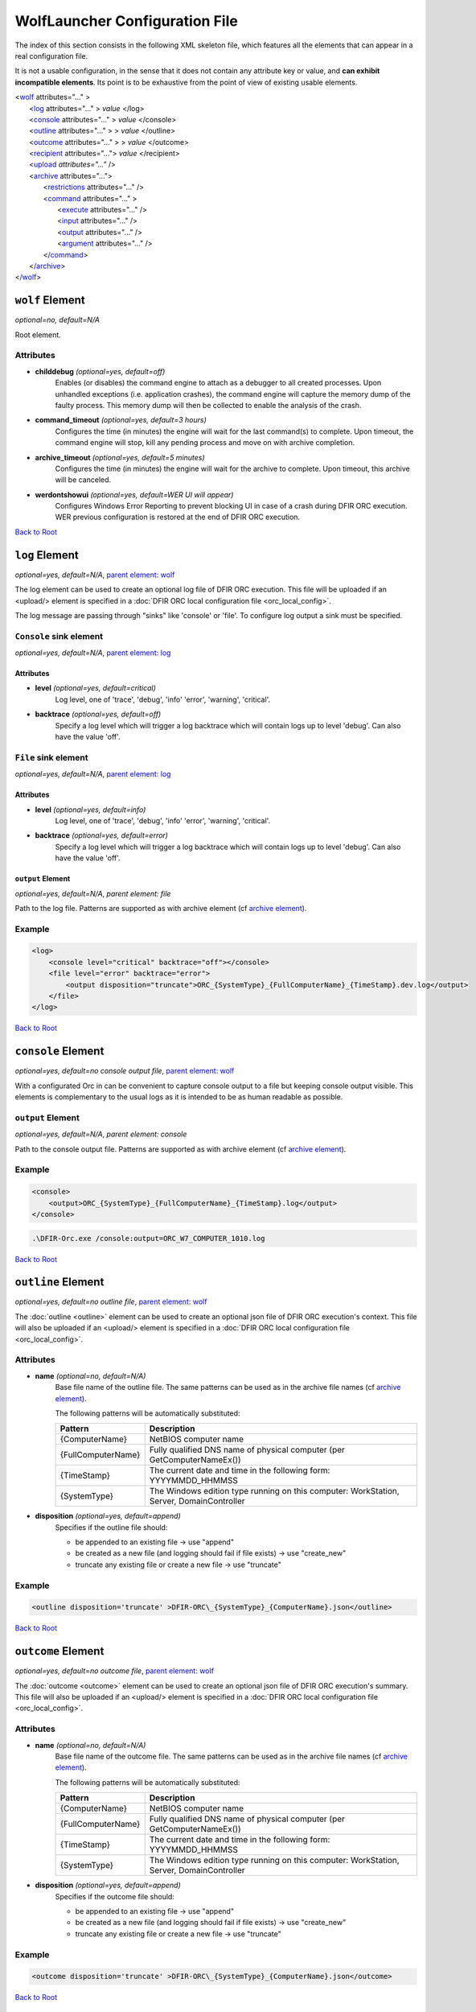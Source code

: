 .. _wolf_config-ref:

=========================================
WolfLauncher Configuration File
=========================================


.. _Anchor-root:

The index of this section consists in the following XML skeleton file, which features all the elements that can appear in a real configuration file.

It is not a usable configuration, in the sense that it does not contain any attribute key or value, and **can exhibit incompatible elements**.
Its point is to be exhaustive from the point of view of existing usable elements.


| <`wolf <#wolf-element>`_ attributes="..." >
|    <`log <#log-element>`_ attributes="..." > *value* </log>
|    <`console <#console-element>`_ attributes="..." > *value* </console>
|    <`outline <#outline-element>`_ attributes="..." > > *value* </outline>
|    <`outcome <#outcome-element>`_ attributes="..." > > *value* </outcome>
|    <`recipient <#recipient-element>`_ attributes="..."> *value* </recipient>
|    <`upload <#upload-element>`_ *attributes="..."* />
|    <`archive <#the-archive-element>`_ attributes="...">
|        <`restrictions <#restrictions-element>`_ attributes="..." />
|        <`command <#command-element>`_ attributes="..." >
|          <`execute <#execute-element>`_ attributes="..." />
|          <`input <#input-element>`_ attributes="..." />
|          <`output <#output-element>`_ attributes="..." />
|          <`argument <#argument-element>`_ attributes="..." />
|        <`/command <#command-element>`_>
|    <`/archive <#the-archive-element>`_>
| <`/wolf <#wolf-element>`_>

.. _wolf_config-wolf-element:

``wolf`` Element
================

*optional=no, default=N/A*

Root element.

Attributes
-----------

* **childdebug** *(optional=yes, default=off)*
        Enables (or disables) the command engine to attach as a debugger to all created processes. Upon unhandled exceptions (i.e. application crashes), the command engine will capture the memory dump of the faulty process. This memory dump will then be collected to enable the analysis of the crash.
* **command_timeout** *(optional=yes, default=3 hours)*
        Configures the time (in minutes) the engine will wait for the last command(s) to complete. Upon timeout, the command engine will stop, kill any pending process and move on with archive completion.
* **archive_timeout** *(optional=yes, default=5 minutes)*
        Configures the time (in minutes) the engine will wait for the archive to complete. Upon timeout, this archive will be canceled.
* **werdontshowui** *(optional=yes, default=WER UI will appear)*
        Configures Windows Error Reporting to prevent blocking UI in case of a crash during DFIR ORC execution. WER previous configuration is restored at the end of DFIR ORC execution.

`Back to Root <#anchor-root>`_

.. _wolf_config-log-element:

``log`` Element
===============

*optional=yes, default=N/A*, `parent element: wolf <#wolf-element>`_

The log element can be used to create an optional log file of DFIR ORC execution. This file will be uploaded if an <upload/> element is specified in a :doc:`DFIR ORC local configuration file <orc_local_config>`.

The log message are passing through "sinks" like 'console' or 'file'. To configure log output a sink must be specified.

``Console`` sink element
-------------------------

*optional=yes, default=N/A*, `parent element: log <#log-element>`_

Attributes
~~~~~~~~~~~

* **level** *(optional=yes, default=critical)*
        Log level, one of 'trace', 'debug', 'info' 'error', 'warning', 'critical'.

* **backtrace** *(optional=yes, default=off)*
        Specify a log level which will trigger a log backtrace which will contain logs up to level 'debug'. Can also have the value 'off'.

``File`` sink element
----------------------

*optional=yes, default=N/A*, `parent element: log <#log-element>`_

Attributes
~~~~~~~~~~~

* **level** *(optional=yes, default=info)*
        Log level, one of 'trace', 'debug', 'info' 'error', 'warning', 'critical'.

* **backtrace** *(optional=yes, default=error)*
        Specify a log level which will trigger a log backtrace which will contain logs up to level 'debug'. Can also have the value 'off'.

``output`` Element
~~~~~~~~~~~~~~~~~~~

*optional=yes, default=N/A*, `parent element: file`

Path to the log file. Patterns are supported as with archive element (cf `archive element <#the-archive-element>`_).

Example
--------

.. code:: xml

    <log>
        <console level="critical" backtrace="off"></console>
        <file level="error" backtrace="error">
            <output disposition="truncate">ORC_{SystemType}_{FullComputerName}_{TimeStamp}.dev.log</output>
        </file>
    </log>

`Back to Root <#anchor-root>`_


``console`` Element
===================

*optional=yes, default=no console output file*, `parent element: wolf <#wolf-element>`_

With a configurated Orc in can be convenient to capture console output to a file but keeping console output visible. This elements is complementary to the usual logs as it is intended to be as human readable as possible.

``output`` Element
-------------------

*optional=yes, default=N/A*, `parent element: console`

Path to the console output file. Patterns are supported as with archive element (cf `archive element <#the-archive-element>`_).

Example
--------

.. code:: xml

    <console>
        <output>ORC_{SystemType}_{FullComputerName}_{TimeStamp}.log</output>
    </console>

.. code:: bat

        .\DFIR-Orc.exe /console:output=ORC_W7_COMPUTER_1010.log


`Back to Root <#anchor-root>`_


``outline`` Element
===================

*optional=yes, default=no outline file*, `parent element: wolf <#wolf-element>`_

The :doc:`outline <outline>` element can be used to create an optional json file of DFIR ORC execution's context.
This file will also be uploaded if an <upload/> element is specified in a :doc:`DFIR ORC local configuration file <orc_local_config>`.

Attributes
----------

* **name** *(optional=no, default=N/A)*
        Base file name of the outline file. The same patterns can be used as in the archive file names (cf `archive element <#the-archive-element>`_).

        The following patterns will be automatically substituted:

        ..  csv-table::
            :header: Pattern, Description
            :align: left
            :widths: auto

            {ComputerName}, NetBIOS computer name
            {FullComputerName},Fully qualified DNS name of physical computer (per GetComputerNameEx())
            {TimeStamp}, The current date and time in the following form: YYYYMMDD_HHMMSS
            {SystemType},"The Windows edition type running on this computer: WorkStation, Server, DomainController"

* **disposition** *(optional=yes, default=append)*
        Specifies if the outline file should:

        * be appended to an existing file -> use "append"
        * be created as a new file (and logging should fail if file exists) -> use "create_new"
        * truncate any existing file or create a new file -> use "truncate"

Example
--------

.. code:: xml

  <outline disposition='truncate' >DFIR-ORC\_{SystemType}_{ComputerName}.json</outline>

`Back to Root <#anchor-root>`_


``outcome`` Element
===================

*optional=yes, default=no outcome file*, `parent element: wolf <#wolf-element>`_

The :doc:`outcome <outcome>` element can be used to create an optional json file of DFIR ORC execution's summary.
This file will also be uploaded if an <upload/> element is specified in a :doc:`DFIR ORC local configuration file <orc_local_config>`.

Attributes
----------

* **name** *(optional=no, default=N/A)*
        Base file name of the outcome file. The same patterns can be used as in the archive file names (cf `archive element <#the-archive-element>`_).

        The following patterns will be automatically substituted:

        ..  csv-table::
            :header: Pattern, Description
            :align: left
            :widths: auto

            {ComputerName}, NetBIOS computer name
            {FullComputerName},Fully qualified DNS name of physical computer (per GetComputerNameEx())
            {TimeStamp}, The current date and time in the following form: YYYYMMDD_HHMMSS
            {SystemType},"The Windows edition type running on this computer: WorkStation, Server, DomainController"

* **disposition** *(optional=yes, default=append)*
        Specifies if the outcome file should:

        * be appended to an existing file -> use "append"
        * be created as a new file (and logging should fail if file exists) -> use "create_new"
        * truncate any existing file or create a new file -> use "truncate"

Example
--------

.. code:: xml

  <outcome disposition='truncate' >DFIR-ORC\_{SystemType}_{ComputerName}.json</outcome>

`Back to Root <#anchor-root>`_

.. _wolf_config-recipient-element:


``recipient`` Element
=====================

*optional=yes, default=N/A,* `parent element: wolf <#wolf-element>`_

The recipient element is used to create the list of recipients able to open the CMS enveloped archives. It basically consists of a list of encoded certificates.

Attributes
-----------

* **name** *(optional=no, default=N/A)*
        Name of the recipient
* **archive** *(optional=no, default=N/A)*
        Comma separated list of archive keyword specs to match against archive names. Specifies one or more archives encrypted in a CMS PKCS#7 message (cf http://tools.ietf.org/html/rfc2315).

Example
--------

.. code:: xml

  <recipient name='certfr' archive='*' >
    -----BEGIN CERTIFICATE-----
      ... value ...
    -----END CERTIFICATE-----
  </recipient>

`Back to Root <#anchor-root>`_

.. _wolf_config-upload-element:


``upload`` Element
==================

*optional=yes, default=N/A,* `parent element: wolf <#wolf-element>`_

The upload element is used to configure an optional upload operation when an archive is created.

Attributes
----------

* **job** *(optional=yes, default=none)*
        Describes the upload operation.
* **method** *(optional=no, default=N/A)*
        Describes the method to upload the files. Currently only "filecopy" (uses SMB) or "BITS" are allowed values.
* **server** *(optional=no, default=N/A)*
        Specifies the server name (e.g. `file://servername` or `http://servername`, or `https://servername`) when using BITS or SMB.
* **path** *(optional=no, default= / or \\ depending on the method)*
        Specifies the file share or folder for the upload
* **user** *(optional=yes, default=the current user (executing DFIR ORC))*
        Specifies the user name to be used to connect to the remote server.
* **password** *(optional=yes, default=N/A)*
        Specifies the password to use (for the user defined above)
* **authscheme** *(optional=yes, default=Negotiate (if a user name is specified, anonymous otherwise))*
        Specifies the authentication scheme for the connection. Possible scheme values are:

        * Anonymous
        * Basic
        * NTLM
        * Kerberos
        * Negotiate
* **operation** *(optional=yes, default=copy)*
        "copy" or "move" the archives to the upload server.
* **mode** *(optional=yes, default=sync)*
        "sync" or "async": upload can be synchronous or asynchronous (asynchronous allows DFIR ORC to exit prior to BITS jobs completes). "async" is **not** supported for "filecopy" method.
* **include** *(optional=yes, default=none)*
        Specifies a comma (or semicolon) separated list of patterns, matching the file name of archives, that determine whether an output archive from ``DFIR-Orc.exe`` will be uploaded to the specified location. When missing, all archives are uploaded (if not explicitly excluded, see below). When specified, only archives whose name matches one of the patterns will be uploaded.
* **exclude** *(optional=yes, default=none)*
        Specifies a comma (or semicolon) separated list of patterns, matching the file name of archives, that determine whether an output archive should not be uploaded. When excluded, an output archive is left intact in the output directory (i.e. regardless of the ``operation`` attribute). The ``exclude`` attribute takes precedence over the ``include`` attribute, meaning an archive whose name matches both ``include`` and ``exclude`` patterns will be excluded.

Example
-------

.. code:: xml

    <upload job="DFIR-ORC" method="BITS"
      server="http://MyBits.MyOrg.com"
      path="upload"
      user="MyORG\BITSUploadClient" password="P@ssw0rd!"
      operation="move"
      include="DFIR-ORC_*_Hives.7z" />

`Back to Root <#anchor-root>`_

.. _the-archive-element:

.. _wolf_config-archive-element:

``archive`` Element
===================

*optional=no, default=N/A,* `parent element: wolf <#wolf-element>`_

The archive element specifies the archives to be created during the execution of ``DFIR-Orc.exe WolfLauncher``.

Attributes
-----------

* **name** *(optional=no, default=N/A)*
        Configures the name of the archive

        The following patterns will be automatically substituted:

        ..  csv-table::
            :header: Pattern, Description
            :align: left
            :widths: auto
    
            {ComputerName}, NetBIOS computer name
            {FullComputerName},Fully qualified DNS name of physical computer (per GetComputerNameEx())
            {TimeStamp}, The current date and time in the following form: YYYYMMDD_HHMMSS
            {SystemType},"The Windows edition type running on this computer: WorkStation, Server, DomainController"

* **keyword** *(optional=no, default=N/A)*
        Uniquely identifies this archive
* **concurrency** *(optional=no, default=N/A)*
        Configures the number of concurrent executions
* **optional** *(optional=yes, default=archive is generated)*
        Marks an archive as optional (i.e. not generated by default)
* **repeat** *(optional=no, default=Once)*
        Configures the behavior of the engine upon rerun. Permitted values are:

        * CreateNew: a new archive is created each time ``DFIR-Orc.exe`` is run, with names suffixed by _1.7z, _2.7z, etc. An alternative is to use the {TimeStamp} pattern in the archive name.
        * Overwrite: previous archives are overwritten by new executions of ``DFIR-Orc.exe``.
        * Once: if the target file already exists (and is not empty), then this archive is skipped.

        .. note:: This is also taken into account when associated with the upload functionality.
* **compression** *(optional=yes, default=normal)*
        Configures the compression level used by the compression engine (7zip & zip only). Values can be: None, Fastest, Fast, Normal, Maximum, Ultra.
* **command_timeout** *(optional=yes, default=3 hours)*
        Per archive, override the global configured time (in minutes) the engine will wait for the last command(s) to complete. Upon timeout, the command engine will stop, kill any pending process and move on with archive completion.
* **archive_timeout** *(optional=yes, default=5 minutes)*
        Per archive, override the global configured time (in minutes) the engine will wait for the archive to complete. Upon timeout, this archive will be canceled.
* **physicalmemory** *(optional=yes, default=none)*
        Per archive condition, do not execute commands if installed memory does not match (ex: "lt32GB" will trigger only if system has less than 32GB)
* **diskfree** *(optional=yes, default=none)*
        Per archive periodic check, stop commands execution if disk free space requirement is not satisfied anymore (ex: "10GB")
* **childdebug** *(optional=yes, default=false)*
        Per archive, sets if the child process should be under the control of a debugger when running. If so, a mini dump file will be created if a crash occurs. If set to "no", explicitly disables the debugger, any other value activates the debugger. Please note that this setting is overridden by command line option or attribute attached to the wolf element.

Example
--------

.. code:: xml

  <archive name='Quick\_{ComputerName}.7z' keyword='Basic' concurrency='2' repeat='Overwrite' >
    <restrictions JobMemoryLimit='3G' JobCPULimit='30' ProcessMemoryLimit='1G'
        ElapsedTimeLimit='360' ProcessCPULimit='10' />
      ...
  </archive>

`Back to Root <#anchor-root>`_

``restrictions`` Element
========================

*optional=yes, default=N/A,* `parent element: wolf <#wolf-element>`_

This element configures the Windows job controlling the execution of subprocesses. Limits are set to the resources processes can consume. When a limit is reached, all remaining processes in the job will be terminated and the available output files will be collected into the archive.

Attributes
-----------

* **JobMemoryLimit** *(optional=yes, default=unlimited)*
        Memory limit (working set) which the processes created can collectively commit. Can be expressed with multipliers (K,M,G). Example 3G for 3GB.
* **ProcessMemoryLimit** *(optional=yes, default=unlimited)*
        Memory limit (working set) which the processes created can individually commit. Can be expressed with multipliers (K,M,G). Example 3G for 3GB.
* **ElapsedTimeLimit** *(optional=yes, default=unlimited)*
        Elapsed time (in minutes) the complete execution of the commands involved in this archive can take.
* **JobCPULimit** *(optional=yes, default=unlimited)*
        Limits the amount of CPU time which processes in the job can collectively consume before being stopped (in minutes).
* **ProcessCPULimit** *(optional=yes, default=unlimited)*
        Limits the amount of CPU time a process can use before being stopped (in minutes).

Example
--------

.. code:: xml

  <restrictions JobMemoryLimit="3G" ProcessMemoryLimit="2G" ElapsedTimeLimit="360" />

`Back to Root <#anchor-root>`_

.. _wolf_config-command-element:

``command`` Element
===================

*optional=no, default=N/A,* `parent element: archive <#the-archive-element>`_

The command executed is created with the command element. This section of the configuration describes:

* the resources needed to execute: binary, prerequisites,
* the arguments passed to the command line, and
* the output expected upon completion of the task.

Attributes
-----------

* **keyword** *(optional=no, default=N/A)*
        Uniquely identifies this task in the archive
* **timeout** *(optional=yes, default=N/A)*
        Terminate the command if the timeout is reached (in minutes).
* **winver** *(optional=yes, default=always execute)*
        Limits the execution of this command to one or several specific versions of Windows.
        The valid values of this attribute are:

        * winver="X.x": this command will only execute on Windows major version X and minor x, 
        * winver="X.x+": this command will only execute on Windows version "X.x" and successors, 
        * winver="X.x-": this command will only execute on Windows version "X.x" and predecessors.
* **queue** *(optional=yes, default=queue)*
        Configures the behavior of the archive engine for the output of this command.
        The available values for this attribute are as follows.

        * flush: the command produces a lot of output the engine must archive immediately,
        * Any other value will configure the output of this command to be queued until the next flush or the end of all the commands.
* **systemtype** *(optional=yes, default=always execute)*
        Configures if a specific command should be run depending on the system type.
        The available values for this attribute are:

        * WorkStation: for client workstations
        * Server: for general purpose servers
        * DomainController: for domain controllers

        Values can be combined with '|'. For example, Server|DomainController results in executing the command on all servers.
* **diskfree** *(optional=yes, default=none)*
        Stop command execution if disk free space requirement is not satisfied anymore (ex: "10GB")
* **optional** *(optional=yes, default=false (command not optional))*
        Marks a command execution as optional (i.e. not executed by default)

Example
--------

.. code:: xml

  <command keyword='NTFSInfo'  queue='flush'>
            <execute name='DFIR-Orc.exe' run='self:#NTFSInfo' />
            <argument>/config=res:#ntfsinfo_basic</argument>
            <output name='NTFSInfo'
                    source='Directory' filematch='\*.csv'
                    argument='/fileinfo={DirectoryName}' />
            <output name='NTFSInfo.log' source='StdOut' />
  </command>

`Back to Root <#anchor-root>`_

.. _wolf_config-execute-element:

``execute`` Element
===================

*optional=no, default=N/A,* `parent element: command <#command-element>`_

Configures the program to be executed.
It can be a local command from the file system or an embedded resource.
On 64-bit platforms, the run64 attribute is evaluated first and used if available.
If not, ``DFIR-Orc.exe WolfLauncher`` evaluates the run attribute.

Similarly, on 32-bit platforms, the run32 attribute is evaluated first and used if available.
If not, ``DFIR-Orc.exe WolfLauncher`` evaluates the run attribute.
Attributes named run, run32 and run64 can use the :doc:`resource syntax <resources>` or directly reference a file on the live system (environment variables are expanded).

Attributes
-----------

* **name** *(optional=no, default=N/A)*
        Provides the name of a temporary file to be extracted (if need be)
* **run** *(optional=yes, default=N/A)*
        Provides the reference to the binary to execute (either on the file system or as a resource)
* **run32** *(optional=yes, default=N/A)*
        Provides the reference to the binary to execute on 32-bit platforms
* **run64** *(optional=yes, default=N/A)*
        Provides the reference to the binary to execute on 64-bit platforms

Example
--------

.. code:: xml

  <execute name='ipconfig.exe' run='%windir%\System32\ipconfig.exe' />

`Back to Root <#anchor-root>`_

``input`` Element
=================

*optional=yes, default=N/A,* `parent element: command <#command-element>`_

Configures the files on which the execution depends (typically a configuration file or input file).
Command-line arguments can be passed to a tool using the argument attribute.

Attributes
-----------

* **name** *(optional=no, default=N/A)*
      Name of the extracted file
* **source** *(optional=no, default=N/A)*
      Describes the source for this input. Typically this is a resource of the ``DFIR-Orc.exe`` PE file.
* **argument** *(optional=yes, default=empty)*
      A command line argument to specify this input file to the executed command. Order is preserved.

Example
--------

.. code:: xml

  <input  name='NTFSInfo_Config.xml' source='res:#NTFSINFO_Config'
    argument='/config={FileName}' />

`Back to Root <#anchor-root>`_

``output`` Element
==================

*optional=yes, default=N/A,* `parent element: command <#command-element>`_

Configures the outputs of the command execution.
Command-line arguments to further specify the output can be passed to a tool using the argument attribute.

Attributes
-----------

* **name** *(optional=no, default=N/A)*
        This is the file name (relative to the temp dir) of the expected output of the execution
* **source** *(optional=no, default=N/A)*
        This is the type of output:

        - "StdOut" is the console output
        - "StdErr" is the error console output
        - "StdOutErr" represents the normal and error console outputs combined
        - "File" is a single output file
        - "Directory" is a list of files from a directory
* **argument** *(optional=yes, default=N/A)*
      A command-line argument to specify this output to the executed command. Order is preserved.
* **filematch** *(optional=yes, default=N/A)*
      Filters the content of the directory to a subset of expected files matching a DOS pattern (for instance \*.csv).

Examples
--------

.. code:: xml

  <output name='NTFSInfo_AllRecords'     
            source='Directory' filematch='\*.csv' 
            argument='/fileinfo={DirectoryName}' />


.. code:: xml

  <output  name='USNInfo.log' source='StdOut' />

`Back to Root <#anchor-root>`_

.. _Anchor-argument:

``argument`` Element
====================

*optional=yes, default=N/A,* `parent element: command <#command-element>`_

This element will add an argument to the command line of the executed command.

Attributes
-----------

None

Example
--------

.. code:: xml

  <argument>/config=MyConfig.xml /verbose</argument>

`Back to Root <#anchor-root>`_

